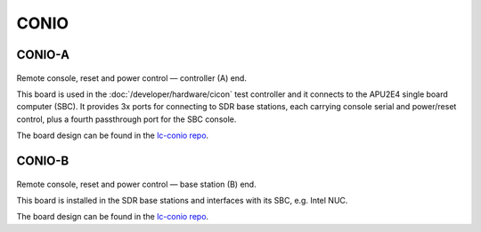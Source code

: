 CONIO
=====

CONIO-A
-------

.. figure:: /images/CONIO-A_1280w.jpg

Remote console, reset and power control — controller (A) end.

This board is used in the :doc:`/developer/hardware/cicon` test controller and it connects to the APU2E4 single board computer (SBC). It provides 3x ports for connecting to SDR base stations, each carrying console serial and power/reset control, plus a fourth passthrough port for the SBC console.

The board design can be found in the `lc-conio repo`_.

CONIO-B
-------

.. figure:: /images/CONIO-B_1280w.jpg

Remote console, reset and power control — base station  (B) end.

This board is installed in the SDR base stations and interfaces with its SBC,
e.g. Intel NUC.

The board design can be found in the `lc-conio repo`_.

.. _lc-conio repo: https://github.com/myriadrf/lc-conio